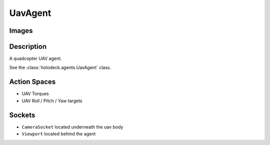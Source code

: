 .. _`uav-agent`:

UavAgent
========

Images
------

.. image:: images/uav-perspective.png
   :scale: 20%

.. image:: images/uav-top.png
   :scale: 20%

.. image:: images/uav-side.png
   :scale: 20%

Description
-----------
A quadcopter UAV agent. 

See the :class:`holodeck.agents.UavAgent` class. 

Action Spaces
-------------
- UAV Torques
- UAV Roll / Pitch / Yaw targets

Sockets
---------------

- ``CameraSocket`` located underneath the uav body
- ``Viewport`` located behind the agent

.. image:: images/uav-sockets.png
   :scale: 30%